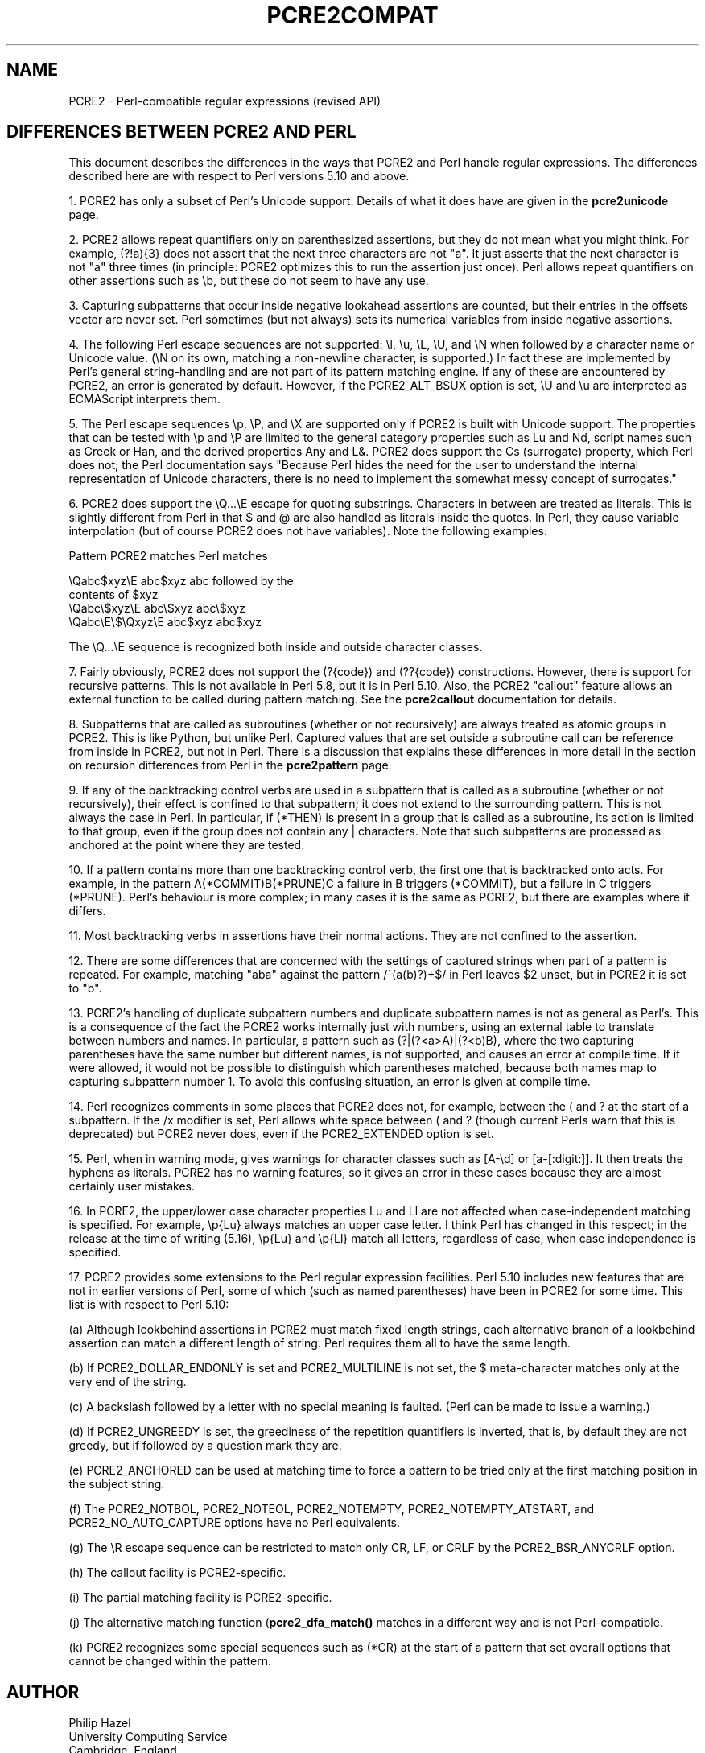 .TH PCRE2COMPAT 3 "28 September 2014" "PCRE2 10.0"
.SH NAME
PCRE2 - Perl-compatible regular expressions (revised API)
.SH "DIFFERENCES BETWEEN PCRE2 AND PERL"
.rs
.sp
This document describes the differences in the ways that PCRE2 and Perl handle
regular expressions. The differences described here are with respect to Perl
versions 5.10 and above.
.P
1. PCRE2 has only a subset of Perl's Unicode support. Details of what it does
have are given in the
.\" HREF
\fBpcre2unicode\fP
.\"
page.
.P
2. PCRE2 allows repeat quantifiers only on parenthesized assertions, but they
do not mean what you might think. For example, (?!a){3} does not assert that
the next three characters are not "a". It just asserts that the next character
is not "a" three times (in principle: PCRE2 optimizes this to run the assertion
just once). Perl allows repeat quantifiers on other assertions such as \eb, but
these do not seem to have any use.
.P
3. Capturing subpatterns that occur inside negative lookahead assertions are
counted, but their entries in the offsets vector are never set. Perl sometimes
(but not always) sets its numerical variables from inside negative assertions.
.P
4. The following Perl escape sequences are not supported: \el, \eu, \eL,
\eU, and \eN when followed by a character name or Unicode value. (\eN on its
own, matching a non-newline character, is supported.) In fact these are
implemented by Perl's general string-handling and are not part of its pattern
matching engine. If any of these are encountered by PCRE2, an error is
generated by default. However, if the PCRE2_ALT_BSUX option is set,
\eU and \eu are interpreted as ECMAScript interprets them.
.P
5. The Perl escape sequences \ep, \eP, and \eX are supported only if PCRE2 is
built with Unicode support. The properties that can be tested with \ep and \eP
are limited to the general category properties such as Lu and Nd, script names
such as Greek or Han, and the derived properties Any and L&. PCRE2 does support
the Cs (surrogate) property, which Perl does not; the Perl documentation says
"Because Perl hides the need for the user to understand the internal
representation of Unicode characters, there is no need to implement the
somewhat messy concept of surrogates."
.P
6. PCRE2 does support the \eQ...\eE escape for quoting substrings. Characters
in between are treated as literals. This is slightly different from Perl in
that $ and @ are also handled as literals inside the quotes. In Perl, they
cause variable interpolation (but of course PCRE2 does not have variables).
Note the following examples:
.sp
    Pattern            PCRE2 matches      Perl matches
.sp
.\" JOIN
    \eQabc$xyz\eE        abc$xyz           abc followed by the
                                           contents of $xyz
    \eQabc\e$xyz\eE       abc\e$xyz          abc\e$xyz
    \eQabc\eE\e$\eQxyz\eE   abc$xyz           abc$xyz
.sp
The \eQ...\eE sequence is recognized both inside and outside character classes.
.P
7. Fairly obviously, PCRE2 does not support the (?{code}) and (??{code})
constructions. However, there is support for recursive patterns. This is not
available in Perl 5.8, but it is in Perl 5.10. Also, the PCRE2 "callout"
feature allows an external function to be called during pattern matching. See
the
.\" HREF
\fBpcre2callout\fP
.\"
documentation for details.
.P
8. Subpatterns that are called as subroutines (whether or not recursively) are
always treated as atomic groups in PCRE2. This is like Python, but unlike Perl.
Captured values that are set outside a subroutine call can be reference from
inside in PCRE2, but not in Perl. There is a discussion that explains these
differences in more detail in the
.\" HTML <a href="pcre2pattern.html#recursiondifference">
.\" </a>
section on recursion differences from Perl
.\"
in the
.\" HREF
\fBpcre2pattern\fP
.\"
page.
.P
9. If any of the backtracking control verbs are used in a subpattern that is
called as a subroutine (whether or not recursively), their effect is confined
to that subpattern; it does not extend to the surrounding pattern. This is not
always the case in Perl. In particular, if (*THEN) is present in a group that
is called as a subroutine, its action is limited to that group, even if the
group does not contain any | characters. Note that such subpatterns are
processed as anchored at the point where they are tested.
.P
10. If a pattern contains more than one backtracking control verb, the first
one that is backtracked onto acts. For example, in the pattern
A(*COMMIT)B(*PRUNE)C a failure in B triggers (*COMMIT), but a failure in C
triggers (*PRUNE). Perl's behaviour is more complex; in many cases it is the
same as PCRE2, but there are examples where it differs.
.P
11. Most backtracking verbs in assertions have their normal actions. They are
not confined to the assertion.
.P
12. There are some differences that are concerned with the settings of captured
strings when part of a pattern is repeated. For example, matching "aba" against
the pattern /^(a(b)?)+$/ in Perl leaves $2 unset, but in PCRE2 it is set to
"b".
.P
13. PCRE2's handling of duplicate subpattern numbers and duplicate subpattern
names is not as general as Perl's. This is a consequence of the fact the PCRE2
works internally just with numbers, using an external table to translate
between numbers and names. In particular, a pattern such as (?|(?<a>A)|(?<b)B),
where the two capturing parentheses have the same number but different names,
is not supported, and causes an error at compile time. If it were allowed, it
would not be possible to distinguish which parentheses matched, because both
names map to capturing subpattern number 1. To avoid this confusing situation,
an error is given at compile time.
.P
14. Perl recognizes comments in some places that PCRE2 does not, for example,
between the ( and ? at the start of a subpattern. If the /x modifier is set,
Perl allows white space between ( and ? (though current Perls warn that this is
deprecated) but PCRE2 never does, even if the PCRE2_EXTENDED option is set.
.P
15. Perl, when in warning mode, gives warnings for character classes such as
[A-\ed] or [a-[:digit:]]. It then treats the hyphens as literals. PCRE2 has no
warning features, so it gives an error in these cases because they are almost
certainly user mistakes.
.P
16. In PCRE2, the upper/lower case character properties Lu and Ll are not
affected when case-independent matching is specified. For example, \ep{Lu}
always matches an upper case letter. I think Perl has changed in this respect;
in the release at the time of writing (5.16), \ep{Lu} and \ep{Ll} match all
letters, regardless of case, when case independence is specified.
.P
17. PCRE2 provides some extensions to the Perl regular expression facilities.
Perl 5.10 includes new features that are not in earlier versions of Perl, some
of which (such as named parentheses) have been in PCRE2 for some time. This
list is with respect to Perl 5.10:
.sp
(a) Although lookbehind assertions in PCRE2 must match fixed length strings,
each alternative branch of a lookbehind assertion can match a different length
of string. Perl requires them all to have the same length.
.sp
(b) If PCRE2_DOLLAR_ENDONLY is set and PCRE2_MULTILINE is not set, the $
meta-character matches only at the very end of the string.
.sp
(c) A backslash followed by a letter with no special meaning is faulted. (Perl
can be made to issue a warning.)
.sp
(d) If PCRE2_UNGREEDY is set, the greediness of the repetition quantifiers is
inverted, that is, by default they are not greedy, but if followed by a
question mark they are.
.sp
(e) PCRE2_ANCHORED can be used at matching time to force a pattern to be tried
only at the first matching position in the subject string.
.sp
(f) The PCRE2_NOTBOL, PCRE2_NOTEOL, PCRE2_NOTEMPTY, PCRE2_NOTEMPTY_ATSTART, and
PCRE2_NO_AUTO_CAPTURE options have no Perl equivalents.
.sp
(g) The \eR escape sequence can be restricted to match only CR, LF, or CRLF
by the PCRE2_BSR_ANYCRLF option.
.sp
(h) The callout facility is PCRE2-specific.
.sp
(i) The partial matching facility is PCRE2-specific.
.sp
(j) The alternative matching function (\fBpcre2_dfa_match()\fP matches in a
different way and is not Perl-compatible.
.sp
(k) PCRE2 recognizes some special sequences such as (*CR) at the start of
a pattern that set overall options that cannot be changed within the pattern.
.
.
.SH AUTHOR
.rs
.sp
.nf
Philip Hazel
University Computing Service
Cambridge, England.
.fi
.
.
.SH REVISION
.rs
.sp
.nf
Last updated: 28 September 2014
Copyright (c) 1997-2014 University of Cambridge.
.fi
